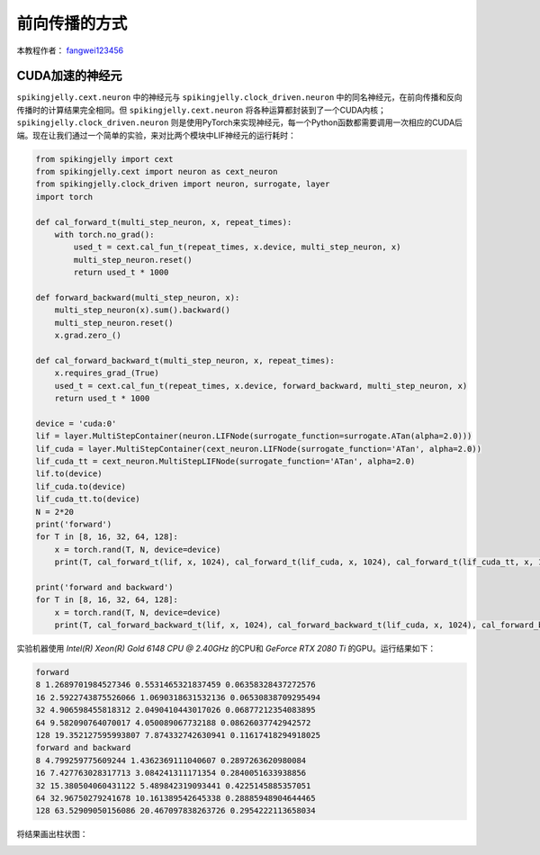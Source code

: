 前向传播的方式
=======================================
本教程作者： `fangwei123456 <https://github.com/fangwei123456>`_


CUDA加速的神经元
-----------------------

``spikingjelly.cext.neuron`` 中的神经元与 ``spikingjelly.clock_driven.neuron`` 中的同名神经元，在前向传播和反向传播时的计算结果完全相同。但 ``spikingjelly.cext.neuron`` 将各种运算都封装到了一个CUDA内核；``spikingjelly.clock_driven.neuron`` 则是使用PyTorch来实现神经元，每一个Python函数都需要调用一次相应的CUDA后端。现在让我们通过一个简单的实验，来对比两个模块中LIF神经元的运行耗时：

.. code-block:: python

    from spikingjelly import cext
    from spikingjelly.cext import neuron as cext_neuron
    from spikingjelly.clock_driven import neuron, surrogate, layer
    import torch

    def cal_forward_t(multi_step_neuron, x, repeat_times):
        with torch.no_grad():
            used_t = cext.cal_fun_t(repeat_times, x.device, multi_step_neuron, x)
            multi_step_neuron.reset()
            return used_t * 1000

    def forward_backward(multi_step_neuron, x):
        multi_step_neuron(x).sum().backward()
        multi_step_neuron.reset()
        x.grad.zero_()

    def cal_forward_backward_t(multi_step_neuron, x, repeat_times):
        x.requires_grad_(True)
        used_t = cext.cal_fun_t(repeat_times, x.device, forward_backward, multi_step_neuron, x)
        return used_t * 1000

    device = 'cuda:0'
    lif = layer.MultiStepContainer(neuron.LIFNode(surrogate_function=surrogate.ATan(alpha=2.0)))
    lif_cuda = layer.MultiStepContainer(cext_neuron.LIFNode(surrogate_function='ATan', alpha=2.0))
    lif_cuda_tt = cext_neuron.MultiStepLIFNode(surrogate_function='ATan', alpha=2.0)
    lif.to(device)
    lif_cuda.to(device)
    lif_cuda_tt.to(device)
    N = 2*20
    print('forward')
    for T in [8, 16, 32, 64, 128]:
        x = torch.rand(T, N, device=device)
        print(T, cal_forward_t(lif, x, 1024), cal_forward_t(lif_cuda, x, 1024), cal_forward_t(lif_cuda_tt, x, 1024))

    print('forward and backward')
    for T in [8, 16, 32, 64, 128]:
        x = torch.rand(T, N, device=device)
        print(T, cal_forward_backward_t(lif, x, 1024), cal_forward_backward_t(lif_cuda, x, 1024), cal_forward_backward_t(lif_cuda_tt, x, 1024))

实验机器使用 `Intel(R) Xeon(R) Gold 6148 CPU @ 2.40GHz` 的CPU和 `GeForce RTX 2080 Ti` 的GPU。运行结果如下：

.. code-block:: bash

    forward
    8 1.2689701984527346 0.5531465321837459 0.06358328437272576
    16 2.5922743875526066 1.0690318631532136 0.06530838709295494
    32 4.906598455818312 2.0490410443017026 0.06877212354083895
    64 9.582090764070017 4.050089067732188 0.08626037742942572
    128 19.352127595993807 7.874332742630941 0.11617418294918025
    forward and backward
    8 4.799259775609244 1.4362369111040607 0.2897263620980084
    16 7.427763028317713 3.084241311171354 0.2840051633938856
    32 15.380504060431122 5.489842319093441 0.4225145885357051
    64 32.96750279241678 10.161389542645338 0.28885948904644465
    128 63.52909050156086 20.467097838263726 0.2954222113658034

将结果画出柱状图：

.. image:: ../_static/tutorials/clock_driven/10_forward_pattern/exe_time_f.*
    :width: 100%

.. image:: ../_static/tutorials/clock_driven/10_forward_pattern/exe_time_fb.*
    :width: 100%
